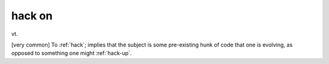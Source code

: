 .. _hack-on:

============================================================
hack on
============================================================

vt\.

[very common] To :ref:`hack`\; implies that the subject is some pre-existing hunk of code that one is evolving, as opposed to something one might :ref:`hack-up`\.

